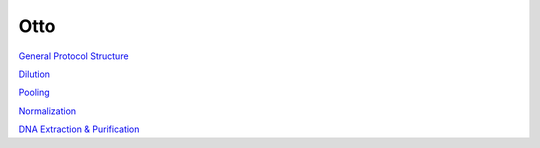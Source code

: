 
****
Otto
****

`General Protocol Structure <docs/general_structure.html>`_

`Dilution <docs/dilution.html>`_

`Pooling <docs/pooling.html>`_

`Normalization <docs/normalization.html>`_

`DNA Extraction & Purification <docs/dna_extraction_purification.html>`_
